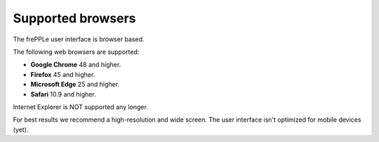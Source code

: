==================
Supported browsers
==================

The frePPLe user interface is browser based. 

The following web browsers are supported:

* **Google Chrome** 48 and higher.

* **Firefox** 45 and higher.

* **Microsoft Edge** 25 and higher.

* **Safari** 10.9 and higher.

Internet Explorer is NOT supported any longer.

For best results we recommend a high-resolution and wide screen. The
user interface isn't optimized for mobile devices (yet).
